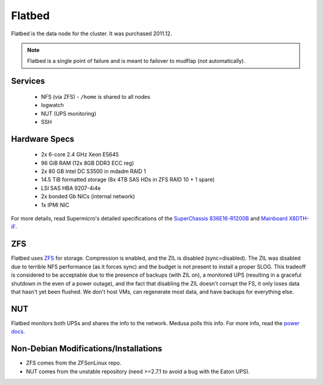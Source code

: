 .. -*- mode: rst; fill-column: 79 -*-
.. ex: set sts=4 ts=4 sw=4 et tw=79:

*******
Flatbed
*******
Flatbed is the data node for the cluster. It was purchased 2011.12.

.. note:: Flatbed is a single point of failure and is meant to failover to mudflap (not automatically).

Services
========

 * NFS (via ZFS) - ``/home`` is shared to all nodes
 * logwatch
 * NUT (UPS monitoring)
 * SSH

Hardware Specs
==============

 * 2x 6-core 2.4 GHz Xeon E5645
 * 96 GiB RAM (12x 8GB DDR3 ECC reg)
 * 2x 80 GB Intel DC S3500 in mdadm RAID 1   
 * 14.5 TiB formatted storage (8x 4TB SAS HDs in ZFS RAID 10 + 1 spare)
 * LSI SAS HBA 9207-4i4e
 * 2x bonded Gb NICs (internal network)
 * 1x IPMI NIC

For more details, read Supermicro's detailed specifications of the `SuperChassis 836E16-R1200B`_
and `Mainboard X8DTH-iF`_.

.. _SuperChassis 836E16-R1200B: http://www.supermicro.com/products/chassis/3u/836/sc836e16-r1200.cfm 
.. _Mainboard X8DTH-iF: http://www.supermicro.com/products/motherboard/qpi/5500/x8dth-if.cfm

ZFS
===
Flatbed uses `ZFS <../zfs>`_ for storage. Compression is enabled, and the ZIL is disabled
(sync=disabled). The ZIL was disabled due to terrible NFS performance (as it
forces sync) and the budget is not present to install a proper SLOG. This
tradeoff is considered to be acceptable due to the presence of backups (with
ZIL on), a monitored UPS (resulting in a graceful shutdown in the even of
a power outage), and the fact that disabling the ZIL doesn't corrupt the FS,
it only loses data that hasn't yet been flushed. We don't host VMs, can
regenerate most data, and have backups for everything else.

NUT
===
Flatbed monitors both UPSs and shares the info to the network. Medusa polls
this info. For more info, read the `power docs <../power>`_.

Non-Debian Modifications/Installations
======================================
* ZFS comes from the ZFSonLinux repo.
* NUT comes from the unstable repository (need >=2.7.1 to avoid a bug with the Eaton UPS).
